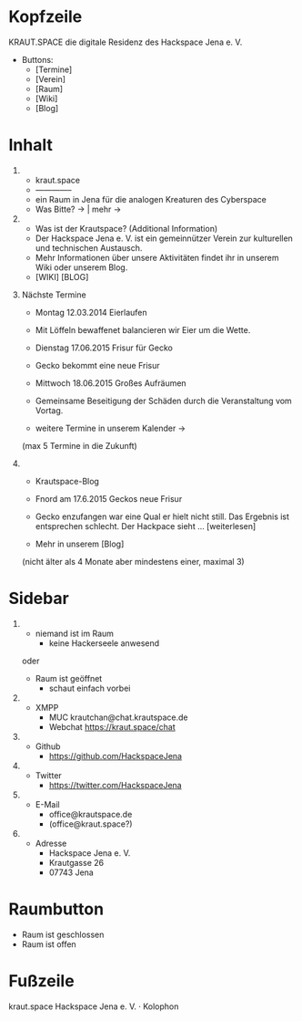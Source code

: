 
* Kopfzeile

  KRAUT.SPACE die digitale Residenz des Hackspace Jena e. V.

  - Buttons:
    - [Termine]
    - [Verein]
    - [Raum]
    - [Wiki]
    - [Blog]

* Inhalt

 1) 
    - kraut.space
    - --------------
    - ein Raum in Jena für die analogen Kreaturen des Cyberspace
    - Was Bitte? ->  | mehr ->

 2) 
    - Was ist der Krautspace? (Additional Information)
    - Der Hackspace Jena e. V. ist ein gemeinnützer Verein zur kulturellen und technischen Austausch.
    - Mehr Informationen über unsere Aktivitäten findet ihr in unserem Wiki oder unserem Blog.
    - [WIKI] [BLOG]

 3) Nächste Termine

    - Montag 12.03.2014   Eierlaufen
    - Mit Löffeln bewaffenet balancieren wir Eier um die Wette.

    - Dienstag 17.06.2015 Frisur für Gecko
    - Gecko bekommt eine neue Frisur

    - Mittwoch 18.06.2015 Großes Aufräumen
    - Gemeinsame Beseitigung der Schäden durch die Veranstaltung vom
      Vortag.

    - weitere Termine in unserem Kalender ->

    (max 5 Termine in die Zukunft)

 4) 
    - Krautspace-Blog

    - Fnord am 17.6.2015 Geckos neue Frisur
    - Gecko enzufangen war eine Qual er hielt nicht still.  Das
      Ergebnis ist entsprechen schlecht. Der Hackpace sieht …
      [weiterlesen]
  
    - Mehr in unserem [Blog]

    (nicht älter als 4 Monate aber mindestens einer, maximal 3)

* Sidebar

  1) 
     - niemand ist im Raum
       - keine Hackerseele anwesend

     oder

     - Raum ist geöffnet
       - schaut einfach vorbei

  2) 
     - XMPP
       - MUC krautchan@chat.krautspace.de 
       - Webchat https://kraut.space/chat

  3) 
     - Github
       - https://github.com/HackspaceJena

  4) 
     - Twitter
       - https://twitter.com/HackspaceJena

  5) 
     - E-Mail
       - office@krautspace.de
       - (office@kraut.space?)

  6) 
     - Adresse
       - Hackspace Jena e. V.
       - Krautgasse 26
       - 07743 Jena
 
* Raumbutton

  - Raum ist geschlossen
  - Raum ist offen

* Fußzeile

  kraut.space Hackspace Jena e. V. · Kolophon

